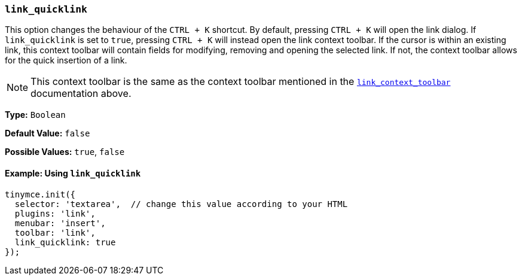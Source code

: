 [[link_quicklink]]
=== `link_quicklink`

This option changes the behaviour of the `CTRL + K` shortcut. By default, pressing `CTRL + K` will open the link dialog. If `link_quicklink` is set to `true`, pressing `CTRL + K` will instead open the link context toolbar. If the cursor is within an existing link, this context toolbar will contain fields for modifying, removing and opening the selected link. If not, the context toolbar allows for the quick insertion of a link.

NOTE: This context toolbar is the same as the context toolbar mentioned in the xref:link_context_toolbar[`link_context_toolbar`] documentation above.

*Type:* `Boolean`

*Default Value:* `false`

*Possible Values:* `true`, `false`

==== Example: Using `link_quicklink`

[source, js]
----
tinymce.init({
  selector: 'textarea',  // change this value according to your HTML
  plugins: 'link',
  menubar: 'insert',
  toolbar: 'link',
  link_quicklink: true
});
----
